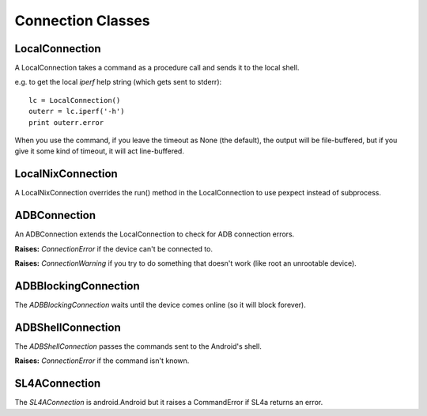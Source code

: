 Connection Classes
==================

LocalConnection
---------------

A LocalConnection takes a command as a procedure call and sends it to the local shell.

e.g. to get the local `iperf` help string (which gets sent to stderr)::

    lc = LocalConnection()
    outerr = lc.iperf('-h')
    print outerr.error

.. uml::

   LocalConnection: String command_prefix
   LocalConnection: <command>(String arguments, Float timeout)

When you use the command, if you leave the timeout as None (the default), the output will be file-buffered, but 
if you give it some kind of timeout, it will act line-buffered.

LocalNixConnection
------------------

A LocalNixConnection overrides the run() method in the LocalConnection to use pexpect instead of subprocess.


ADBConnection
-------------

An ADBConnection extends the LocalConnection to check for ADB connection errors.

.. uml::

   LocalConnection <|-- ADBConnection

   ADBConnection: String serial_number

**Raises:** `ConnectionError` if the device can't be connected to.

**Raises:** `ConnectionWarning` if you try to do something that doesn't work (like root an unrootable device).

ADBBlockingConnection
---------------------

The `ADBBlockingConnection` waits until the device comes online (so it will block forever).

.. uml::

   ADBConnection <|-- ADBBlockingConnection

ADBShellConnection
------------------

The `ADBShellConnection` passes the commands sent to the Android's shell.

.. uml::

   ADBConnection <|-- ADBShellConnection

**Raises:** `ConnectionError` if the command isn't known.

SL4AConnection
--------------

The `SL4AConnection` is android.Android but it raises a CommandError if SL4a returns an error. 

